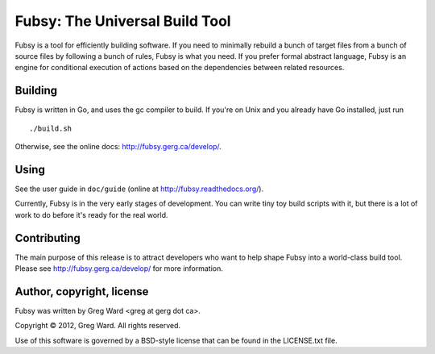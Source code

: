 Fubsy: The Universal Build Tool
===============================

Fubsy is a tool for efficiently building software. If you need to
minimally rebuild a bunch of target files from a bunch of source files
by following a bunch of rules, Fubsy is what you need. If you prefer
formal abstract language, Fubsy is an engine for conditional execution
of actions based on the dependencies between related resources.

Building
--------

Fubsy is written in Go, and uses the gc compiler to build. If you're
on Unix and you already have Go installed, just run ::

    ./build.sh

Otherwise, see the online docs: http://fubsy.gerg.ca/develop/.

Using
-----

See the user guide in ``doc/guide`` (online at http://fubsy.readthedocs.org/).

Currently, Fubsy is in the very early stages of development. You can
write tiny toy build scripts with it, but there is a lot of work to do
before it's ready for the real world.

Contributing
------------

The main purpose of this release is to attract developers who want to
help shape Fubsy into a world-class build tool. Please see
http://fubsy.gerg.ca/develop/ for more information.

Author, copyright, license
--------------------------

Fubsy was written by Greg Ward <greg at gerg dot ca>.

Copyright © 2012, Greg Ward. All rights reserved.

Use of this software is governed by a BSD-style license that can be
found in the LICENSE.txt file.
